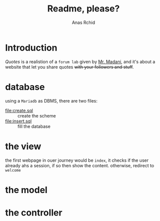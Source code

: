 #+TITLE: Readme, please?
#+AUTHOR: Anas Rchid

* Introduction
  /Quotes/ is a realistion of a =forum lab= given by [[mailto://madani@ucd.ac.ma][Mr. Madani]], and it's about a website that let you share quotes +with your followers and stuff+. 

* database
  using a =Mariadb= as DBMS, there are two files:

  + [[file:create.sql]] :: create the scheme
  + [[file:insert.sql]] :: fill the database

* the view
  the first webpage in ouer journey would be =index=, it checks if the user already ahs a session, if so then show the content. otherwise, redirect to =welcome=

* the model
* the controller
